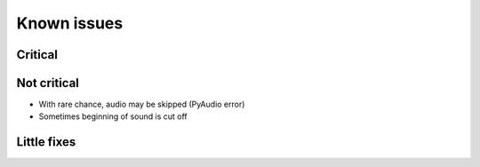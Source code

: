 Known issues
============

Critical
--------

Not critical
------------
* With rare chance, audio may be skipped (PyAudio error)
* Sometimes beginning of sound is cut off

Little fixes
------------
